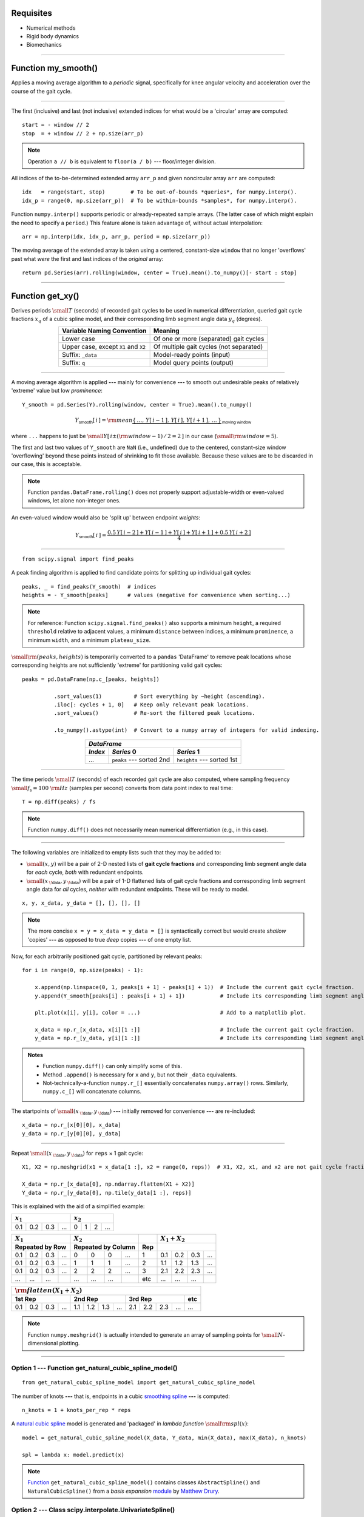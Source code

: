 
Requisites
==========

* Numerical methods
* Rigid body dynamics
* Biomechanics

----

Function my_smooth()
====================

Applies a moving average algorithm to a *periodic* signal, specifically for knee angular velocity and acceleration over the course of the gait cycle.

----

The first (inclusive) and last (not inclusive) extended indices for what would be a 'circular' array are computed::

    start = - window // 2
    stop  = + window // 2 + np.size(arr_p)

.. admonition:: Note

    Operation ``a // b`` is equivalent to ``floor(a / b)`` --- floor/integer division.

All indices of the to-be-determined extended array ``arr_p`` and given noncircular array ``arr`` are computed::

    idx   = range(start, stop)        # To be out-of-bounds *queries*, for numpy.interp().
    idx_p = range(0, np.size(arr_p))  # To be within-bounds *samples*, for numpy.interp().

Function ``numpy.interp()`` supports periodic or already-repeated sample arrays. (The latter case of which might explain the need to specify a ``period``.) This feature alone is taken advantage of, without actual interpolation::

    arr = np.interp(idx, idx_p, arr_p, period = np.size(arr_p))

The moving average of the extended array is taken using a centered, constant-size ``window`` that no longer 'overflows' past what *were* the first and last indices of the *original* array::

    return pd.Series(arr).rolling(window, center = True).mean().to_numpy()[- start : stop]

----

Function get_xy()
=================

Derives periods :math:`\small T` (seconds) of recorded gait cycles to be used in numerical differentiation, queried gait cycle fractions :math:`x_q` of a cubic spline model, and their corresponding limb segment angle data :math:`y_q` (degrees).

.. table::
    :align: center

    ====================================  =======================================
    Variable Naming Convention            Meaning                                
    ====================================  =======================================
    Lower case                            Of one or more (separated) gait cycles 
    Upper case, except ``X1`` and ``X2``  Of multiple gait cycles (not separated)
    Suffix: ``_data``                     Model-ready points (input)             
    Suffix: ``q``                         Model query points (output)            
    ====================================  =======================================

----

A moving average algorithm is applied **---** mainly for convenience **---** to smooth out undesirable peaks of relatively 'extreme' value but low *prominence*::

    Y_smooth = pd.Series(Y).rolling(window, center = True).mean().to_numpy()

.. math::

    Y_\textsf{smooth}[\,i\,]={\rm mean}\underbrace{\{\,\dots,\,Y[\,i-1\,],\,Y[\,i\,],\,Y[\,i+1\,],\,\dots\,\}}_\textsf{moving window}

where ``...`` happens to just be :math:`\small Y[\,i\pm({\rm window}-1)\,/\,2=2\,]` in our case (:math:`\small{\rm window}=5`).

The first and last two values of ``Y_smooth`` are ``NaN`` (i.e., undefined) due to the centered, constant-size window 'overflowing' beyond these points instead of shrinking to fit those available. Because these values are to be discarded in our case, this is acceptable.

.. admonition:: Note

    Function ``pandas.DataFrame.rolling()`` does not properly support adjustable-width or even-valued windows, let alone non-integer ones.

An even-valued window would also be 'split up' between endpoint *weights*:

.. math::

    Y_\textsf{smooth}[\,i\,]=\frac{0.5\,Y[\,i-2\,]+Y[\,i-1\,]+Y[\,i\,]+Y[\,i+1\,]+0.5\,Y[\,i+2\,]}{4}

----

::

    from scipy.signal import find_peaks

A peak finding algorithm is applied to find candidate points for splitting up individual gait cycles::

    peaks, _ = find_peaks(Y_smooth)  # indices
    heights = - Y_smooth[peaks]      # values (negative for convenience when sorting...)

.. admonition:: Note

    For reference: Function ``scipy.signal.find_peaks()`` also supports a minimum ``height``, a required ``threshold`` relative to adjacent values, a minimum ``distance`` between indices, a minimum ``prominence``, a minimum ``width``, and a minimum ``plateau_size``.

:math:`\small\rm(peaks,heights)` is temporarily converted to a ``pandas`` 'DataFrame' to remove peak locations whose corresponding heights are not sufficiently 'extreme' for partitioning valid gait cycles::

    peaks = pd.DataFrame(np.c_[peaks, heights])

              .sort_values(1)          # Sort everything by −height (ascending).
              .iloc[: cycles + 1, 0]   # Keep only relevant peak locations.
              .sort_values()           # Re-sort the filtered peak locations.

              .to_numpy().astype(int)  # Convert to a numpy array of integers for valid indexing.

.. table::
    :align: center

    =======  ==============================  ==============================
    *DataFrame*                                                            
    -----------------------------------------------------------------------
    *Index*  *Series* 0                      *Series* 1                    
    =======  ==============================  ==============================
    ...      ``peaks`` **---** sorted 2nd    ``heights`` **---** sorted 1st
    =======  ==============================  ==============================

----

The time periods :math:`\small T` (seconds) of each recorded gait cycle are also computed, where sampling frequency :math:`\small f_\textsf{s}=100\ \rm Hz` (samples per second) converts from data point index to real time::

    T = np.diff(peaks) / fs

.. admonition:: Note

    Function ``numpy.diff()`` does not necessarily mean numerical differentiation (e.g., in this case).

----

The following variables are initialized to empty lists such that they may be added to:

* :math:`\small(x,y)` will be a pair of 2-D nested lists of **gait cycle fractions** and corresponding limb segment angle data for *each* cycle, *both* with redundant endpoints.

* :math:`\small(x_{\:\!\textsf{data}},y_{\:\!\textsf{data}})` will be a pair of 1-D flattened lists of gait cycle fractions and corresponding limb segment angle data for *all* cycles, *neither* with redundant endpoints. These will be ready to model.

::

    x, y, x_data, y_data = [], [], [], []

.. admonition:: Note

    The more concise ``x = y = x_data = y_data = []`` is syntactically correct but would create *shallow* 'copies' **---** as opposed to true *deep* copies **---** of one empty list.

Now, for each arbitrarily positioned gait cycle, partitioned by relevant peaks::

    for i in range(0, np.size(peaks) - 1):

        x.append(np.linspace(0, 1, peaks[i + 1] - peaks[i] + 1))  # Include the current gait cycle fraction.
        y.append(Y_smooth[peaks[i] : peaks[i + 1] + 1])           # Include its corresponding limb segment angle data.

        plt.plot(x[i], y[i], color = ...)                         # Add to a matplotlib plot.

        x_data = np.r_[x_data, x[i][1 :]]                         # Include the current gait cycle fraction.
        y_data = np.r_[y_data, y[i][1 :]]                         # Include its corresponding limb segment angle data.

.. admonition:: Notes

    * Function ``numpy.diff()`` can only simplify some of this.
    * Method ``.append()`` is necessary for ``x`` and ``y``, but not their ``_data`` equivalents.
    * Not-technically-a-function ``numpy.r_[]`` essentially concatenates ``numpy.array()`` rows. Similarly, ``numpy.c_[]`` will concatenate columns.

The startpoints of :math:`\small(x_{\:\!\textsf{data}},y_{\:\!\textsf{data}})` **---** initially removed for convenience **---** are re-included::

    x_data = np.r_[x[0][0], x_data]
    y_data = np.r_[y[0][0], y_data]

----

Repeat :math:`\small(x_{\:\!\textsf{data}},y_{\:\!\textsf{data}})` for ``reps`` × 1 gait cycle::

    X1, X2 = np.meshgrid(x1 = x_data[1 :], x2 = range(0, reps))  # X1, X2, x1, and x2 are not gait cycle fractions.

    X_data = np.r_[x_data[0], np.ndarray.flatten(X1 + X2)]
    Y_data = np.r_[y_data[0], np.tile(y_data[1 :], reps)]

This is explained with the aid of a simplified example:

===  ===  ===  ===  ===  ===  ===  ===
:math:`x_1`         :math:`x_2`       
==================  ==================
0.1  0.2  0.3  ...  0    1    2    ...
===  ===  ===  ===  ===  ===  ===  ===

===  ===  ===  ===  ===  ===  ===  ===  ===  ===  ===  ===  ===
:math:`X_1`         :math:`X_2`              :math:`X_1+X_2`   
------------------  ------------------  ---  ------------------
Repeated by Row     Repeated by Column  Rep                    
==================  ==================  ===  ==================
0.1  0.2  0.3  ...  0    0    0    ...  1    0.1  0.2  0.3  ...
0.1  0.2  0.3  ...  1    1    1    ...  2    1.1  1.2  1.3  ...
0.1  0.2  0.3  ...  2    2    2    ...  3    2.1  2.2  2.3  ...
...  ...  ...       ...  ...  ...       etc  ...  ...  ...     
===  ===  ===  ===  ===  ===  ===  ===  ===  ===  ===  ===  ===

===  ===  ===  ===  ===  ===  ===  ===  ===  ===  ===  ===  ===
:math:`{\rm flatten}(X_1+X_2)`                                 
---------------------------------------------------------------
1st Rep             2nd Rep             3rd Rep             etc
==================  ==================  ==================  ===
0.1  0.2  0.3  ...  1.1  1.2  1.3  ...  2.1  2.2  2.3  ...  ...
===  ===  ===  ===  ===  ===  ===  ===  ===  ===  ===  ===  ===

.. admonition:: Note

    Function ``numpy.meshgrid()`` is actually intended to generate an array of sampling points for :math:`\small N`-dimensional plotting.

----

Option 1 --- Function get_natural_cubic_spline_model()
------------------------------------------------------

::

    from get_natural_cubic_spline_model import get_natural_cubic_spline_model

The number of knots **---** that is, endpoints in a cubic `smoothing spline <https://en.wikipedia.org/wiki/Smoothing_spline>`_ **---** is computed::

    n_knots = 1 + knots_per_rep * reps

A `natural cubic spline <https://en.wikipedia.org/wiki/Spline_(mathematics)#Algorithm_for_computing_natural_cubic_splines>`_ model is generated and 'packaged' in *lambda function* :math:`\small{\rm spl}(x)`::

    model = get_natural_cubic_spline_model(X_data, Y_data, min(X_data), max(X_data), n_knots)

    spl = lambda x: model.predict(x)

.. admonition:: Note

    `Function <https://stackoverflow.com/a/51359826>`_ ``get_natural_cubic_spline_model()`` contains classes ``AbstractSpline()`` and ``NaturalCubicSpline()`` from a *basis expansion* `module <https://github.com/madrury/basis-expansions/blob/master/basis_expansions/basis_expansions.py>`_ by `Matthew Drury <https://github.com/madrury>`_.

Option 2 --- Class scipy.interpolate.UnivariateSpline()
-------------------------------------------------------

::

    from scipy.interpolate import UnivariateSpline

.. admonition:: Note

    `Class <https://docs.scipy.org/doc/scipy/reference/generated/scipy.interpolate.UnivariateSpline.html>`_ ``scipy.interpolate.UnivariateSpline()`` does not support unsorted or duplicate sample points, but it *does* support sample *weights*.

To begin using this feature, :math:`\small Y_{\:\!\textsf{data}}` are *pivoted* with respect to :math:`\small X_{\:\!\textsf{data}}`, as exemplified by the following data table (observations from a fuel cell toy car experiment).

.. image:: Pivot_Table_Example.png
    :align: center
    :scale: 15%

Similarly, a *pivot table* DataFrame (`reference <https://pandas.pydata.org/pandas-docs/stable/reference/api/pandas.DataFrame.pivot_table.html>`_) is generated::

    df = pd.DataFrame(np.c_[X_data, Y_data]).pivot_table(values = 1, index = 0, aggfunc = ['mean', 'count'])

.. table::
    :align: center

    ==============  ==============  ==============
    *DataFrame.pivot_table*                       
    ----------------------------------------------
    *Index*         *Series* 0      *Series* 1    
    ==============  ==============  ==============
    New ``X_data``  New ``Y_data``  Weights: ``w``
    ==============  ==============  ==============

The new :math:`\small X_\textsf{data}`, new :math:`\small Y_\textsf{data}`, and :math:`w` are extracted from this new DataFrame::

    X_data = df.index.to_numpy()  # (new X_data) = unique (old X_data).

    Y_data = df.to_numpy()[:, 0]  # For each new X_data, (new Y_data) = mean (old Y_data).
    w      = df.to_numpy()[:, 1]  # For each new X_data, weights w = … count (old Y_data).

A model is generated (already in the form of a lambda function), where :math:`s` is the smoothing parameter::

    spl = UnivariateSpline(X_data, Y_data, w, s = 5e4)

----

If ``reps % 2 != 0`` (i.e., the number of repeated identical gait cycles is not even-valued)::

    xq = np.linspace(0, 1, nq + 1)[: -1]                         # Discard endpoint. 'Break' at x = 0.
    yq = spl(xq + (reps - 1) / 2)                                # Middle cycle.

where ``nq`` is the number of query points. Otherwise::

    xq1 = np.linspace(0.0, 0.5, round(nq / 2) + 1)               # Keep endpoint.
    xq2 = np.linspace(0.5, 1.0, round(nq / 2) + 1)               # Keep endpoint. 'Break' at x = 0.5 only.

    yq1 = spl(xq1 + reps / 2 - 0)                                # Second half of the middle-left cycle.
    yq2 = spl(xq2 + reps / 2 - 1)                                # First half of the middle-right cycle.

    xq  = np.r_[xq1[: -1], (xq1[-1] + xq2[0]) / 2, xq2[1 : -1]]  # One full gait cycle.
    yq  = np.r_[yq1[: -1], (yq1[-1] + yq2[0]) / 2, yq2[1 : -1]]  # One full gait cycle.

``xq1[0] == xq2[-1] == 0`` so the latter is discarded for simplicity, but ``xq1[-1] != xq2[0]`` so the average of the two is taken for :math:`x_q`. The same applies to :math:`y_q`.

----

Plot :math:`\small(x_q,y_q)` with endpoints::

    line = plt.plot(np.r_[xq, 1], np.r_[yq, yq[0]], color = ...);  ...

Anterior = in front of the human subject.

----

::

    return T, xq, yq

----

.. TODO: explain section 0.1.7

.. TODO: derive speed-torque curve envelope

.. TODO: add section 0.2

.. TODO: append contents to "Deriving_the_Speed_Torque_Curve_for_a_Knee_Exoskeleton.rst"
         or
         rename to "0.1. Downhill (_D).rst" and split "Deriving...Exoskeleton.rst" into (a) "Function my_smooth().rst"
                                                                                        (b) "Function get_xy().rst"

1. Downhill (_D)
================

To-do.

::

    Y_U_D
    |
    Y <――――――― limb angle data
     _U <――――― upper leg
       _D <――― decline (downhill)

===========================  ========================  ===========================  ========================
Variable Naming Convention   Meaning                   Variable Naming Convention   Meaning                 
===========================  ========================  ===========================  ========================
Suffix: ``_U``               Upper leg                 Suffix: ``_D``               Decline  (downhill)     
Suffix: ``_L``               Lower leg                 Suffix: ``_I``               Incline  (uphill)       
Suffix: ``_K``               Knee                                                                           
Suffix: ``_T``               Trunk/Torso                                                                    
Suffix: ``_B``               Back(pack)                                                                     
===========================  ========================  ===========================  ========================

===========================  ========================
Variable Naming Convention   Meaning                 
===========================  ========================
``theta`` → ``θ`` in Python  Angle                   
``omega`` → ``ω``            Angular velocity        
``alpha`` → ``α``            Angular acceleration    
===========================  ========================

----

1.1. Upper Leg (_U) Angle
-------------------------

Upper leg angle data :math:`{\small Y}_\textsf{UD}` (degrees), known to be representative of :math:`n\small=37` gait cycles, is loaded from the GitHub repository::

    Y_U_D = pd.read_csv('https://raw.github.com/keeganmjgreen/MSE-420-Project/master/data/Y_U_D.csv').to_numpy()

The corresponding gait cycle periods :math:`{\small T}_{\:\!\textsf{UD}}`, gait cycle fractions (model input points) :math:`x_{q,\:\!\textsf{UD}}`, and angle data (model output points) :math:`y_{\:\!q,\:\!\textsf{UD}}` are derived::

    T_U_D, xq, yq_U_D = get_xy(Y_U_D, fs, window, 37, reps, knots_per_rep, nq);  ...

(At the same time, the model fit is superimposed over its plotted source data...)

.. image:: y_U_D.svg
    :align: center
    :scale: 8%

----

1.2. Lower Leg (_L) Angle
-------------------------

Similarly, for the lower leg, with :math:`n\small=38` gait cycles::

    Y_L_D = pd.read_csv('https://raw.github.com/keeganmjgreen/MSE-420-Project/master/data/Y_L_D.csv').to_numpy()

    T_L_D, xq, yq_L_D = get_xy(Y_L_D, fs, window, 38, reps, knots_per_rep, nq);  ...

.. image:: y_L_D.svg
    :align: center
    :scale: 8%

----

1.3. Upper and Lower Leg Angles
-------------------------------

Arbitrary gait cycle fractions are aligned/matched knowing that the leg is approximately straightened when the upper and lower leg reach minimum `extension` and `flexion`, respectively, at the same time :math:`t^\ast`:

.. math::

    \theta_{\:\!\textsf{U}}(t^\ast)=\min_{\stackrel{}{t}}\:\!(\theta_{\:\!\textsf{U}})\approx\min_{\stackrel{}{t}}\:\!(\theta_{\:\!\textsf{L}})=\theta_{\:\!\textsf{L}}(t^\ast)

::

    θq_U_D = np.roll(yq_U_D, - np.argmin(yq_U_D))         # Perform a 'circular shift': upper leg angle data.
    θq_L_D = np.roll(yq_L_D, - np.argmin(yq_L_D));  ...   # Perform a 'circular shift': lower leg angle data.

    plt.plot(np.r_[xq, 1], np.r_[θq_U_D, θq_U_D[0]], ...)        # Plot with endpoints: upper leg angle data.
    plt.plot(np.r_[xq, 1], np.r_[θq_L_D, θq_L_D[0]], ...);  ...  # Plot with endpoints: lower leg angle data.

.. image:: θ_D.svg
    :align: center
    :scale: 8%

----

1.4. Knee (_K) Angle
--------------------

::

    θq_K_D = θq_U_D - θq_L_D + 180;  ...

    plt.plot(np.r_[xq, 1], np.r_[θq_K_D, θq_K_D[0]], color = ...);  ...  # Plot with endpoints: knee angle data.

.. image:: θ_K_D.svg
    :align: center
    :scale: 8%

----

::

    θq_K_D = np.deg2rad(θq_K_D)  # Switch from degrees to radians for angular velocity and acceleration.

The mean `model` sampling period is computed from that of all recorded gait cycle fractions and the number of query points ``nq`` per cycle::

    Ts_D = np.mean(np.r_[T_L_D, T_U_D]) / nq

The same gait cycle period is expected between the upper and lower leg, but not between uphill and downhill. This will be a step size for numerical differentiation. The gait cycle period for walking uphill (1.15 s) was consistently longer than walking downhill (1.15 s), as expected.

A 2× resolution array of gait cycle fractions is computed for supersampling [#f1]_ between even-numbered (knee angle, angular acceleration) and odd-numbered (angular velocity) centered finite difference derivatives::

    x = np.linspace(0, 1, 2 * nq + 1)[: -1]

.. rubric::

.. [#f1] This is not a correct term.

----

1.5. Knee Angular Velocity
--------------------------

The knee angular velocity is computed using numerical differentiation, and smoothed **---** to reduce the noise that it introduces **---** where ``nq / fs`` converts from a moving average window sized for sampling to one suited for querying the `model`::

    ωq_K_D = np.diff(np.r_[θq_K_D, θq_K_D[0]]) / Ts_D
    ωq_K_D = my_smooth(ωq_K_D, window * round(nq / fs))

:math:`\omega_{q,\:\!\textsf{KD}}` is 'doubly-interpolated', primarily for plotting near the beginning and end of the gait cycle::

    ω_K_D = np.interp(x, xq + 1 / (2 * nq), ωq_K_D, period = 1);  ...

    plt.plot(np.r_[x, 1], np.r_[ω_K_D, ω_K_D[0]], ...);  ...  # Plot ω_K_D with endpoints.

.. image:: ω_K_D.svg
    :align: center
    :scale: 8%

When :math:`\omega_{\:\!\textsf{KD}}` is positive (:math:`{\small\theta}_{\:\!\textsf{KD}}` is increasing), the upper leg is *rotating* **---** and the torso is *moving* **---** upward. The opposite is true when :math:`\omega_{\:\!\textsf{KD}}<0`.

----

1.6. Knee Angular Acceleration
------------------------------

Similarly, for angular acceleration::

    αq_K_D = np.diff(np.r_[ωq_K_D, ωq_K_D[0]]) / Ts_D
    αq_K_D = my_smooth(αq_K_D, window * round(nq / fs))

    α_K_D = np.interp(x, xq + 1 / (2 * nq), αq_K_D, period = 1);  ...

    plt.plot(np.r_[x, 1], np.r_[α_K_D, α_K_D[0]], ...);  ...

.. image:: α_K_D.svg
    :align: center
    :scale: 8%

When :math:`\alpha_{\:\!\textsf{KD}}` is positive (:math:`\omega_{\:\!\textsf{KD}}` is increasing), the upper leg and torso are accelerating upward. The opposite is true when :math:`\alpha_{\:\!\textsf{KD}}<0`.

----

1.7. Knee Drive Speed--Torque Relationship
------------------------------------------

.. image:: my_Experimental-setup.svg
    :align: center

In this figure, the length of the topmost dashed line is assumed to be negligible. Furthermore, without knowing the shape, size, or mass distribution of a backpack and its contents, the load is approximated to be a `point mass <https://en.wikipedia.org/wiki/Point_particle#Physical_point_mass>`_ with no rotational inertia about its center.

===========================  ========================
Variable Naming Convention   Meaning                 
===========================  ========================
``l``                        Length of a limb segment
``d``                        Distance between points 
===========================  ========================

===========================  ========================
Variable Naming Convention   Meaning                 
===========================  ========================
Greek letter ``ι``           Rotational inertia      
Greek letter ``τ``           Torque                  
===========================  ========================

::

    H   = 1.8  # Typical height of a person (meters).
    m_B = 1.0  # Unity backpack load (kilograms).
    g   = 9.8  # Gravitational acceleration.

    l_T = (0.720 - 0.530) * H  # Length of the trunk between the hip joint and backpack point of attachment.
    l_U = (0.530 - 0.285) * H  # Length of the upper leg.

The `rotational inertia <https://en.wikipedia.org/wiki/Moment_of_inertia>`_ of backpack load :math:`m_B` about the knee joint axis is computed using the `parallel axis theorem <https://en.wikipedia.org/wiki/Parallel_axis_theorem>`_ and law of cosines, where :math:`d_{K \! B}` is the distance between the knee and backpack point of attachment:

.. math::

    \iota_D = m_B \, d_{K \! B} ^ {\, 2} = m_B \, (l_T ^ {\, 2} + l_U ^ {\, 2} - 2 \, l_T \, l_U \cos (\theta_{U \! D} + 90 ^ \circ))

::

    ι_D = m_B * (l_T ** 2 + l_U ** 2 - 2 * l_T * l_U * np.cos(np.deg2rad(θq_U_D + 90)))

.. admonition:: Comment

    Moment of inertia = mass moment of inertia = angular mass = rotational inertia. I use only the term *rotational inertia* because the quantity is neither a moment (torque), nor a mass **---** it can mean that a torque is *applied* (under angular acceleration), and it is merely the rotational *analog* of mass.

The drive torque about the knee joint axis is computed for the required acceleration:

.. math::

    \tau_{K\!D} = \iota_D \, \alpha_{K \! D} + m_B \, l_U \cos(\theta_{U \! D}) \, g

::

    τq_K_D = ι_D * αq_K_D + m_B * l_U * np.cos(np.deg2rad(θq_U_D)) * g

A plot of :math:`\small |\tau_{K \! D}|` against :math:`\small |\omega_{K \! D}|` **---** namely, the *speed--torque curve* required for the knee drive **---** is generated::

    plt.plot(abs(τq_K_D), abs(ωq_K_D), ...)

.. image:: ω_vs_τ_K_D.svg
    :align: center
    :scale: 8%

Each point :math:`\small (|\tau_{K \! D}|, |\omega_{K \! D}|)` along the speed--torque curve is written to a CSV file, initially for use with MATLAB's interactive plotting features::

    writer = csv.writer(open('_D.csv', 'w', newline = ''))

    writer.writerows([['abs(τq_K_D)', 'abs(ωq_K_D)']])          # headers
    writer.writerows(np.c_[abs(τq_K_D), abs(ωq_K_D)].tolist())  # columns

Now using MATLAB, the speed--torque curve 'envelope' is generated:

.. close

.. figure('Color', 'none')

.. hold on
.. grid on
.. box  on

.. x_min =  4.7216;
.. x_max = 56.0832;
.. y_min =  1.3239;
.. y_max =  4.7736;

.. plot([     0, x_min ], [ y_max, y_max ], 'Color', '#087F23', 'LineWidth', 1)
.. plot([ x_max, x_max ], [ y_min,     0 ], 'color', '#087F23', 'LineWidth', 1)

.. f = @(x, y) ((x - x_min) ./ (x_max - x_min)) .^ 2 + ((y - y_min) ./ (y_max - y_min)) .^ 2 - 1;

.. fimplicit(f, [x_min, x_max, y_min, y_max], 'color', '#087F23', 'LineWidth', 1)

.. xlabel({'', 'Torque (N-m)', ''})
.. ylabel({'', 'Speed (rad/s²)'})

.. title({'', 'Downhill — Knee Drive', ''})

.. xlim([ 0, 100 ])
.. ylim([ 0,   5 ])

.. xticks([ 0, x_max ])
.. yticks([ 0, y_max ])

.. print('ω_vs_τ_K_D''', '-dsvg')

.. table::
    :align: center

    +--------------------------------+
    | Knee Drive Speed--Torque Curve |
    +================================+
    | .. image:: ω_vs_τ_K_D'.svg     |
    |     :align: center             |
    |     :scale: 52%                |
    +--------------------------------+

**4.7736 rad/s²** and **56.0832 N-m** are the minimum required *no-load speed* and *stall torque* of the knee drive, respectively.

----

Appendix
========

.. image:: P_KD_Quadrants.svg
    :align: center
